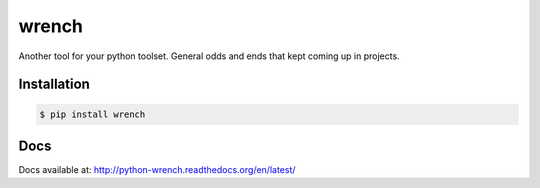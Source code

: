 wrench
******

Another tool for your python toolset.  General odds and ends that kept coming
up in projects.

Installation
============

.. code-block:: bash

    $ pip install wrench

Docs
====

Docs available at: http://python-wrench.readthedocs.org/en/latest/


